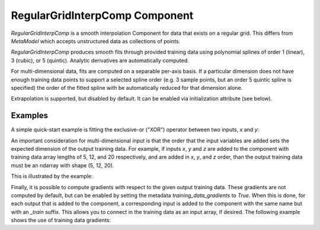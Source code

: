 .. index:: RegularGridInterpComp Example

*********************************
RegularGridInterpComp Component
*********************************

`RegularGridInterpComp` is a smooth interpolation Component for data that exists on a regular grid.
This differs from `MetaModel` which accepts unstructured data as collections of points.

`RegularGridInterpComp` produces smooth fits through provided training data using polynomial
splines of order 1 (linear), 3 (cubic), or 5 (quintic). Analytic
derivatives are automatically computed.

For multi-dimensional data, fits are computed
on a separable per-axis basis. If a particular dimension does not have
enough training data points to support a selected spline order (e.g. 3
sample points, but an order 5 quintic spline is specified) the order of the
fitted spline with be automatically reduced for that dimension alone.

Extrapolation is supported, but disabled by default. It can be enabled
via initialization attribute (see below).


.. embed-options::
    openmdao.components.regular_grid_interp_comp
    _for_docs
    metadata

Examples
---------------

A simple quick-start example is fitting the exclusive-or ("XOR") operator between
two inputs, `x` and `y`:

.. embed-test::
    openmdao.components.tests.test_regular_grid_interp_comp.TestRegularGridMapFeature.test_xor


An important consideration for multi-dimensional input is that the order that
the input variables are added sets the expected dimension of the output 
training data. For example, if inputs `x`, `y` and `z` are added to the component
with training data array lengths of 5, 12, and 20 respectively, and are added
in `x`, `y`, and `z` order, than the output training data must be an ndarray 
with shape (5, 12, 20).

This is illustrated by the example:

.. embed-test::
    openmdao.components.tests.test_regular_grid_interp_comp.TestRegularGridMapFeature.test_shape

Finally, it is possible to compute gradients with respect to the given
output training data. These gradients are not computed by default, but 
can be enabled by setting the metadata `training_data_gradients` to `True`. 
When this is done, for each output that is added to the component, a 
corresponding input is added to the component with the same name but with an
`_train` suffix. This allows you to connect in the training data as an input
array, if desired. The following example shows the use of training data gradients:

